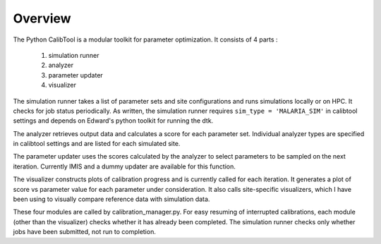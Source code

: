 Overview
-------------------------------------

The Python CalibTool is a modular toolkit for parameter
optimization. It consists of 4 parts :

    1. simulation runner
    2. analyzer
    3. parameter updater
    4. visualizer

The simulation runner takes a list of parameter sets and site
configurations and runs simulations locally or on HPC. It checks for
job status periodically. As written, the simulation runner requires
``sim_type = 'MALARIA_SIM'`` in calibtool settings and depends on Edward's
python toolkit for running the dtk.

The analyzer retrieves output data and calculates a score for each
parameter set. Individual analyzer types are specified in calibtool
settings and are listed for each simulated site.

The parameter updater uses the scores calculated by the analyzer to
select parameters to be sampled on the next iteration. Currently IMIS
and a dummy updater are available for this function.

The visualizer constructs plots of calibration progress and is
currently called for each iteration. It generates a plot of score vs
parameter value for each parameter under consideration. It also calls
site-specific visualizers, which I have been using to visually compare
reference data with simulation data.

These four modules are called by calibration_manager.py. For easy
resuming of interrupted calibrations, each module (other than the
visualizer) checks whether it has already been completed. The
simulation runner checks only whether jobs have been submitted, not
run to completion.